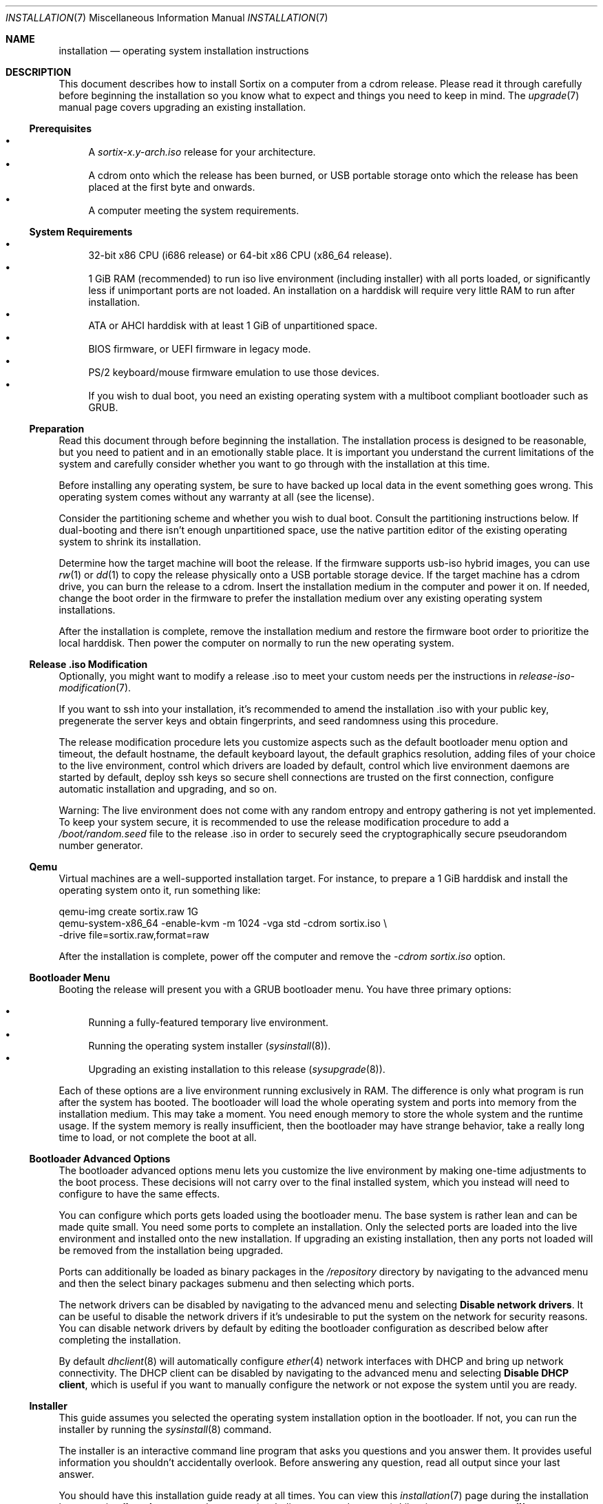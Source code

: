 .Dd December 25, 2015
.Dt INSTALLATION 7
.Os
.Sh NAME
.Nm installation
.Nd operating system installation instructions
.Sh DESCRIPTION
This document describes how to install Sortix on a computer from a cdrom
release.
Please read it through carefully before beginning the installation so you know
what to expect and things you need to keep in mind.
The
.Xr upgrade 7
manual page covers upgrading an existing installation.
.Ss Prerequisites
.Bl -bullet -compact
.It
A
.Pa sortix-x.y-arch.iso
release for your architecture.
.It
A cdrom onto which the release has been burned, or USB portable storage onto
which the release has been placed at the first byte and onwards.
.It
A computer meeting the system requirements.
.El
.Ss System Requirements
.Bl -bullet -compact
.It
32-bit x86 CPU (i686 release) or 64-bit x86 CPU (x86_64 release).
.It
1 GiB RAM (recommended) to run iso live environment (including installer) with
all ports loaded, or significantly less if unimportant ports are not loaded.
An installation on a harddisk will require very little RAM to run after
installation.
.It
ATA or AHCI harddisk with at least 1 GiB of unpartitioned space.
.It
BIOS firmware, or UEFI firmware in legacy mode.
.It
PS/2 keyboard/mouse firmware emulation to use those devices.
.It
If you wish to dual boot, you need an existing operating system with a multiboot
compliant bootloader such as GRUB.
.El
.Ss Preparation
Read this document through before beginning the installation.
The installation process is designed to be reasonable, but you need to patient
and in an emotionally stable place.
It is important you understand the current limitations of the system and
carefully consider whether you want to go through with the installation at this
time.
.Pp
Before installing any operating system, be sure to have backed up local data in
the event something goes wrong.
This operating system comes without any warranty at all (see the license).
.Pp
Consider the partitioning scheme and whether you wish to dual boot.
Consult the partitioning instructions below.
If dual-booting and there isn't enough unpartitioned space, use the native
partition editor of the existing operating system to shrink its installation.
.Pp
Determine how the target machine will boot the release.
If the firmware supports usb-iso hybrid images, you can use
.Xr rw 1
or
.Xr dd 1
to copy the release physically onto a USB portable storage device.
If the target machine has a cdrom drive, you can burn the release to a cdrom.
Insert the installation medium in the computer and power it on.
If needed, change the boot order in the firmware to prefer the installation
medium over any existing operating system installations.
.Pp
After the installation is complete, remove the installation medium and restore
the firmware boot order to prioritize the local harddisk.
Then power the computer on normally to run the new operating system.
.Ss Release .iso Modification
Optionally, you might want to modify a release .iso to meet your custom needs
per the instructions in
.Xr release-iso-modification 7 .
.Pp
If you want to ssh into your installation, it's recommended to amend the
installation .iso with your public key, pregenerate the server keys and obtain
fingerprints, and seed randomness using this procedure.
.Pp
The release modification procedure lets you customize aspects such as the
default bootloader menu option and timeout, the default hostname, the default
keyboard layout, the default graphics resolution, adding files of your choice to
the live environment, control which drivers are loaded by default, control which
live environment daemons are started by default, deploy ssh keys so secure shell
connections are trusted on the first connection, configure automatic
installation and upgrading, and so on.
.Pp
Warning: The live environment does not come with any random entropy and entropy
gathering is not yet implemented.
To keep your system secure, it is recommended to use the release modification
procedure to add a
.Pa /boot/random.seed
file to the release .iso in order to securely seed the cryptographically secure
pseudorandom number generator.
.Ss Qemu
Virtual machines are a well-supported installation target.
For instance, to prepare a 1 GiB harddisk and install the operating system onto
it, run something
like:
.Bd -literal
qemu-img create sortix.raw 1G
qemu-system-x86_64 -enable-kvm -m 1024 -vga std -cdrom sortix.iso \\
                   -drive file=sortix.raw,format=raw
.Ed
.Pp
After the installation is complete, power off the computer and remove the
.Ar -cdrom
.Pa sortix.iso
option.
.Ss Bootloader Menu
Booting the release will present you with a GRUB bootloader menu.
You have three primary options:
.Pp
.Bl -bullet -compact
.It
Running a fully-featured temporary live environment.
.It
Running the operating system installer
.Xr ( sysinstall 8 ) .
.It
Upgrading an existing installation to this release
.Xr ( sysupgrade 8 ) .
.El
.Pp
Each of these options are a live environment running exclusively in RAM.
The difference is only what program is run after the system has booted.
The bootloader will load the whole operating system and ports into memory from
the installation medium.
This may take a moment.
You need enough memory to store the whole system and the runtime usage.
If the system memory is really insufficient, then the bootloader may have
strange behavior, take a really long time to load, or not complete the boot at
all.
.Ss Bootloader Advanced Options
The bootloader advanced options menu lets you customize the live environment by
making one-time adjustments to the boot process.
These decisions will not carry over to the final installed system, which you
instead will need to configure to have the same effects.
.Pp
You can configure which ports gets loaded using the bootloader menu.
The base system is rather lean and can be made quite small.
You need some ports to complete an installation.
Only the selected ports are loaded into the live environment and installed onto
the new installation.
If upgrading an existing installation, then any ports not loaded will be removed
from the installation being upgraded.
.Pp
Ports can additionally be loaded as binary packages in the
.Pa /repository
directory by navigating to the advanced menu and then the select binary packages
submenu and then selecting which ports.
.Pp
The network drivers can be disabled by navigating to the advanced menu and
selecting
.Sy Disable network drivers .
It can be useful to disable the network drivers if it's undesirable to put the
system on the network for security reasons.
You can disable network drivers by default by editing the bootloader
configuration as described below after completing the installation.
.Pp
By default
.Xr dhclient 8
will automatically configure
.Xr ether 4
network interfaces with DHCP and bring up network connectivity.
The DHCP client can be disabled by navigating to the advanced menu and selecting
.Sy Disable DHCP client ,
which is useful if you want to manually configure the network or not expose the
system until you are ready.
.Ss Installer
This guide assumes you selected the operating system installation option in the
bootloader.
If not, you can run the installer by running the
.Xr sysinstall 8
command.
.Pp
The installer is an interactive command line program that asks you questions and
you answer them.
It provides useful information you shouldn't accidentally overlook.
Before answering any question, read all output since your last answer.
.Pp
You should have this installation guide ready at all times.
You can view this
.Xr installation 7
page during the installation by answering
.Sy '!man'
to any regular prompt (excluding password prompts).
Likewise you can answer
.Sy '!'
to get an interactive shell.
Upon completion, you will be asked the question again.
.Ss Keyboard Layout
You need to choose the applicable keyboard layout.
By default, a standard US keyboard layout is used.
You can view a list of keyboard layouts if you wish.
This layout is then loaded and the preference will be stored in
.Xr kblayout 5 .
.Ss Display Resolution
If a driver exists for your graphics card, then you will be asked for your
preferred display resolution by
.Xr chvideomode 1 .
The display will then use this resolution and your preference will be stored in
.Xr videomode 5 .
.Ss Bootloader
The
.Xr kernel 7
is a multiboot compatible binary that can be loaded by any multiboot
specification compatible bootloader such as GRUB.
You need to use such a bootloader to boot the operating system.
You will be offered the choice of installing GRUB as the bootloader.
Note however that this GRUB is not able to detect other operating systems and
you will have to configure it manually if you wish to use it in a dual boot
scheme.
The answer will default to yes if no existing partitions are found, or if an
existing Sortix installation is found that uses the provided bootloader; and
will otherwise default to no.
.Pp
The bootloader will be installed on the boot harddisk, which is the harddisk
containing the
.Pa /boot
partition if any, and otherwise the harddisk containing the root filesystem.
.Pp
Single-boot configurations should use the offered bootloader.
Dual-boot configurations should refuse it and arrange for bootloading by other
means.
The installer will generate
.Pa /etc/grub.d/10_sortix.cache
which is a fragment of GRUB configuration that offers the menu option of running
Sortix.
You can splice that into
.Pa /etc/grub.d/40_custom
of an existing GRUB installation and run
.Xr update-grub 8
to add it as a boot option.
.Pp
If you accept the bootloader, you will be asked if you wish to password protect
the bootloader.
If you don't, anyone able to use the keyboard during system bootloading will be
trivially able to gain root access using the bootloader command line.
If you use this, you should also password protect the firmware and prohibit it
from booting from anything but the harddisk.
An attacker will then need to tamper with the computer itself physically.
The password will be hashed and stored in
.Xr grubpw 5
and is inserted into the GRUB configuration when
.Xr update-grub 8
is run.
.Ss Partitioning
You will now need to set up a partition for the root filesystem and other
filesystems you wish to use.
The installer will give you instructions and run the
.Xr disked 8
partitioning program.
You can view its man page by typing
.Sy man
and you can view this man page by typing
.Sy man 7 installation .
.Pp
.Nm disked
defaults to the first detected harddisk as the current harddisk.
You can switch to another harddisk using the
.Sy device Ar device-name
command.
You can view all devices with the
.Sy devices
command.
.Pp
If the current device does not already have a partition table, you can create a
.Xr mbr 7
or
.Xr gpt 7
partition table using the
.Sy mktable
command.
.Xr gpt 7
is the preferred choice for new partition tables as
.Xr mbr 7 has unfortunate limitations.
If you are dissatisfied with the current partition table, you can use
the
.Sy rmtable
command which will destroy the partition table and effectively delete all data
on the harddisk.
.Pp
The
.Sy ls
command lists all partitions and unused space on the current device.
The
.Sy mkpart
command creates a partition.
You will be asked interactive questions to determine its location.
You will be asked if you wish to format a filesystem.
.Nm ext2
is the native filesystem.
If applicable, you will be asked if you wish to create a mountpoint for it in
.Xr fstab 5 .
The
.Sy rmpart Ar partition-number
command removes a partition table entry and effectively deletes all data on the
partition.
.Pp
If you accepted the included bootloader, it will be installed on the boot
harddisk, which is the harddisk containing the
.Pa /boot
partition if any, and otherwise the harddisk containing the root filesystem.
If the boot harddisk uses the
.Xr gpt 7
partitioning scheme, then you must create a
.Sy biosboot
partition on the boot harddisk which is where the bootloader will be installed.
It should be at the start of the boot harddisk and a size of 1 MiB will be more
than sufficient.
.Pp
You need to make a partition containing the root filesystem mounted at
.Pa / .
A size of 1 GiB will be comfortable for the base system and ports and basic
usage.
There is no inherent need for a
.Pa /boot
or a
.Pa /home
partition, so you are encouraged to make the root filesystem as large as you
wish.
Operating systems upgrades will preserve the root filesystem and the installer
handles installing on top of an existing installation and preserves user files
and local configuration.
.Pp
Type
.Sy exit
when you are done to continue the installation.
If the installer detects a problem with your partitioning, it will offer to run
.Xr disked 8
again.
.Ss Installation
The installer will show its installation intentions and ask you to confirm the
installation.
If you answer yes, then the installation will begin.
.Pp
The installer will copy the live environment into the target root filesystem
according to the file lists in
.Pa /tix/manifest
and create configuration files matching your earlier choices.
It will write 256 bytes of randomness to
.Pa /boot/random.seed .
It will generate an initrd that locates and boots the root filesystem.
It will install the bootloader if desired.
The installation will take a moment.
.Ss Configuration
After the installation is complete, a bare system is installed but it lacks
crucial configuration files and it will refuse to start when booted.
.Ss Hostname
You will be asked for the hostname of the new system which be stored in
.Xr hostname 5 .
This question is skipped if the file already exits.
.Ss Root
You will be asked for the root password.
A root account is made in
.Xr passwd 5
and
.Xr group 5 .
This question is skipped if the root account already exists.
If the live environment's root user has ssh keys and configuration, you will be
asked whether you'd like to copy the files to the new installation.
.Ss Users
You will be asked in a loop if you wish to make another user.
Answer
.Sy no
when you are done.
Otherwise enter the name of the new account.
If you wish to create an account by the name of
.Li no
then simply add a space in front as leading spaces are trimmed.
.Pp
You will then be asked for the full name and the password for the new user.
A user directory will be made in
.Pa /home .
The new user is added to
.Xr passwd 5
and
.Xr group 5 .
.Pp
Please note that Sortix is not currently secure as a multi-user system and
filesystem permissions are not enforced.
.Ss Network Time
You will be asked if you want to enable the Network Time Protocol client
.Xr ntpd 8 ,
which will automatically synchronize the current time with the internet.
Although it's recommended to use network time to avoid clock drift, it does come
with potential privacy implications.
.Pp
Privacy notice: If enabled, the default configuration will obtain time from
various internet servers and the installer will inform you which ones they are.
You are encouraged to answer
.Sy man
to read the
.Xr ntpd.conf 5
manual and then answer
.Sy edit
to edit the configuration with your preferences.
.Ss SSH Server
You will be asked if you want to enable a
.Xr sshd 8
server for remotely logging into this machine over a secure cryptographic
channel.
Answer no if in doubt as anyone who obtains your credentials will be able to
connect to your computer and log in as you.
Password authentication is disabled by default as public key cryptography should
be used for security, but if you have a very strong password, you could enable
it when asked.
It's recommended to securely bootstrap ssh authentication using the
.Xr release-iso-modification 7
procedure to amend the installation medium with your public key, pregenerated
server private keys, and a random seed.
You are using a bad workflow if you encounter a ssh server fingerprint check.
If the installer environment contains a
.Xr sshd_config
or private sshd keys, then you will be asked if you want to copy the files into
the new installation.
.Ss Completion
This will complete the operating system installation.
Upon reboot, the new system will start normally.
After powering off your system, you need to remove the installation medium and
if applicable restore boot priorities in your firmware.
If you did not accept the bootloader, you will need to manually configure a
bootloader to boot the new operating system.
.Pp
You will be given the choice between powering off the system, rebooting it,
halting it, or directly booting the new system.
.Pp
The last option will directly boot the new system in a chroot while the live
environment remains in the background.
If you invoked
.Xr sysinstall 8
yourself, then you will be returned to your live environment shell.
Otherwise the computer will power off when the chroot environment terminates.
.Pp
This is a last chance to make modifications before the new system boots for the
first time.
If you want to make final modifications to the system (examples are below), you
can answer
.Sy '!'
to escape to a shell in the live environment inside the subdirectory where the
new system is mounted.
You can then run
.Sy "chroot -d ."
to enter a shell within the new installation.
.Pp
Upon boot of the new system it will be configured in multi-user mode and you
will be presented with a login screen.
Authenticate as one of the local users and you will be given a shell.
.Pp
To power off the computer login as user
.Sy poweroff
or run
.Xr poweroff 8
after logging in.
To reboot the computer login as user
.Sy reboot
or run
.Xr reboot 8
after logging in.
.Pp
The
.Xr user-guide 7
manual page is a basic overview of the system for new users.
.Pp
Congratulations on your new Sortix system.
.Ss Disabling Networking by Default
To disable networking drivers by default, edit the bootloader configuration to
pass the
.Fl \-disable-network-drivers
option by default on the
.Xr kernel 7
command line.
.Pp
If you are at the final stage of installation, you can answer
.Sy '!'
to get a shell in the live environment and then run
.Sy "chroot -d ."
to enter a shell inside the new installation.
.Pp
For instance, if GRUB is used the bootloader, networking can be disabled by
default by done by editing
.Pa /etc/grub.d/10_sortix
of the new installation.
.Xr editor 1
or any editor can be used to edit the file.
Change the line from
.Bd -literal
    multiboot $BOOT_REL/sortix.bin
.Ed
.Pp
to instead be
.Bd -literal
    multiboot $BOOT_REL/sortix.bin --disable-network-drivers
.Ed
.Pp
If the included GRUB bootloader is used, after making the above edit, run
.Xr update-grub 8
within the new installation to regenerate the bootloader configuration.
Note that
.Pa /etc/grub.d/10_sortix
is part of the GRUB package and local changes will be undone when the GRUB
package is updated or reinstalled, in which case you must make this change again
and run
.Xr update-grub 8
again.
.Pp
If the included GRUB bootloader is not used, but instead the
.Pa /etc/grub.d/10_sortix.cache
fragment is spliced into another GRUB installation, make the above change and
then run the
.Pa /etc/grub.d/10_sortix
command and use the freshly regenerated
.Pa /etc/grub.d/10_sortix.cache
fragment instead.
.Sh SEE ALSO
.Xr chkblayout 1 ,
.Xr chvideomode 1 ,
.Xr man 1 ,
.Xr fstab 5 ,
.Xr group 5 ,
.Xr grubpw 5 ,
.Xr kblayout 5 ,
.Xr passwd 5 ,
.Xr videomode 5 ,
.Xr development 7 ,
.Xr gpt 7 ,
.Xr initrd 7 ,
.Xr kernel 7 ,
.Xr mbr 7 ,
.Xr release-iso-modification 7 ,
.Xr upgrade 7 ,
.Xr user-guide 7 ,
.Xr disked 8 ,
.Xr fsck 8 ,
.Xr init 8 ,
.Xr sysinstall 8 ,
.Xr sysupgrade 8 ,
.Xr update-grub 8 ,
.Xr update-initrd 8
